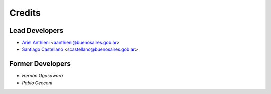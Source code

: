 =======
Credits
=======

Lead Developers
---------------
* `Ariel Anthieni`_ <aanthieni@buenosaires.gob.ar>
* `Santiago Castellano`_ <scastellano@buenosaires.gob.ar>

.. _`Ariel Anthieni`: https://github.com/elcoloo
.. _`Santiago Castellano`: https://github.com/santiagocastellano


Former Developers
------------------

* `Hernán Ogasawara`
* `Pablo Cecconi`


.. _`Hernán Ogasawara`: https://github.com/hogasa
.. _`Pablo Cecconi`: https://github.com/pcecconi

